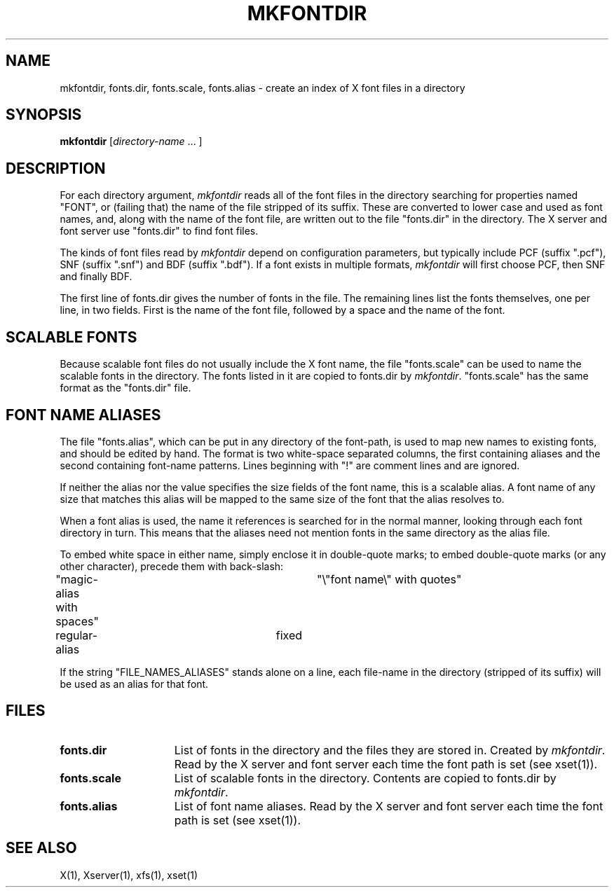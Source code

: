 .\" $Xorg: mkfontdir.man,v 1.4 2001/02/09 02:05:33 xorgcvs Exp $
.\" Copyright 1993, 1994, 1998  The Open Group
.\"
.\" Permission to use, copy, modify, distribute, and sell this software and its
.\" documentation for any purpose is hereby granted without fee, provided that
.\" the above copyright notice appear in all copies and that both that
.\" copyright notice and this permission notice appear in supporting
.\" documentation.
.\"
.\" The above copyright notice and this permission notice shall be included
.\" in all copies or substantial portions of the Software.
.\"
.\" THE SOFTWARE IS PROVIDED "AS IS", WITHOUT WARRANTY OF ANY KIND, EXPRESS
.\" OR IMPLIED, INCLUDING BUT NOT LIMITED TO THE WARRANTIES OF
.\" MERCHANTABILITY, FITNESS FOR A PARTICULAR PURPOSE AND NONINFRINGEMENT.
.\" IN NO EVENT SHALL THE OPEN GROUP BE LIABLE FOR ANY CLAIM, DAMAGES OR
.\" OTHER LIABILITY, WHETHER IN AN ACTION OF CONTRACT, TORT OR OTHERWISE,
.\" ARISING FROM, OUT OF OR IN CONNECTION WITH THE SOFTWARE OR THE USE OR
.\" OTHER DEALINGS IN THE SOFTWARE.
.\"
.\" Except as contained in this notice, the name of The Open Group shall
.\" not be used in advertising or otherwise to promote the sale, use or
.\" other dealings in this Software without prior written authorization
.\" from The Open Group.
.TH MKFONTDIR 1 "Release 6.4" "X Version 11"
.SH NAME
mkfontdir, fonts.dir, fonts.scale, fonts.alias \- create an index of X font files in a directory
.SH SYNOPSIS
.B "mkfontdir"
[\fIdirectory-name\fP .\|.\|. ]
.SH DESCRIPTION
For each directory argument, \fImkfontdir\fP reads all of the font files in the
directory searching for properties named "FONT", or (failing that) the name
of the file stripped of its suffix.  These are converted to lower case and
used as font names, and,
along with the name of the font file, are
written out to the file "fonts.dir" in the directory.
The X server and font server use "fonts.dir" to find font files.
.PP
The kinds of font files read by \fImkfontdir\fP depend on configuration
parameters, but typically include PCF (suffix ".pcf"), SNF (suffix ".snf")
and BDF (suffix ".bdf").  If a font exists in multiple formats,
.I mkfontdir
will first choose PCF, then SNF and finally BDF.
.PP
The first line of fonts.dir gives the number of fonts in the file.
The remaining lines list the fonts themselves, one per line, in two
fields.  First is the name of the font file, followed by a space and
the name of the font.
.SH "SCALABLE FONTS"
Because scalable font files do not usually include the X font name, the
file "fonts.scale" can be used to name the scalable fonts in the
directory.
The fonts listed in it are copied to fonts.dir by \fImkfontdir\fP.
"fonts.scale" has the same format as the "fonts.dir" file.
.SH "FONT NAME ALIASES"
The file "fonts.alias", which can be put in any directory of the font-path, is
used to map new names to existing fonts, and should be edited by hand.  The
format is two white-space separated columns, the
first containing aliases and the second containing font-name patterns.
Lines beginning with "!" are comment lines and are ignored.
.PP
If neither the alias nor the value specifies the size fields of the
font name, this is a scalable alias.  A font name of any size that
matches this alias will be mapped to the same size of the font that
the alias resolves to.
.PP
When a font alias is used, the name it references is searched for in the normal
manner, looking through each font directory in turn.  This means that the
aliases need not mention fonts in the same directory as the alias file.
.PP
To embed white space in either name, simply enclose it in double-quote
marks; to embed double-quote marks (or any other character), precede them
with back-slash:
.PP
.nf
"magic-alias with spaces"	"\\"font name\\" with quotes"
regular-alias			fixed
.fi
.PP
If the string "FILE_NAMES_ALIASES" stands alone on a line, each file-name
in the directory (stripped of its suffix) will be used as an alias for
that font.
.SH FILES
.TP 15
.B fonts.dir
List of fonts in the directory and the files they are stored in.
Created by \fImkfontdir\fP.  Read by the X server and font server each
time the font path is set (see xset(1)).
.TP 15
.B fonts.scale
List of scalable fonts in the directory.  Contents are copied to
fonts.dir by \fImkfontdir\fP.
.TP 15
.B fonts.alias
List of font name aliases.
Read by the X server and font server each
time the font path is set (see xset(1)).
.SH "SEE ALSO"
X(1), Xserver(1), xfs(1), xset(1)
